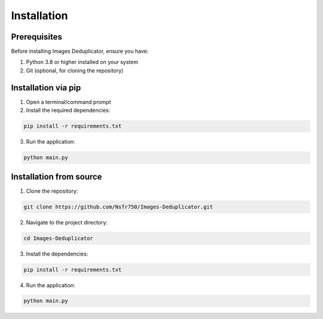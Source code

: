 Installation
============

Prerequisites
------------

Before installing Images Deduplicator, ensure you have:

1. Python 3.8 or higher installed on your system
2. Git (optional, for cloning the repository)

Installation via pip
-------------------

1. Open a terminal/command prompt
2. Install the required dependencies:

.. code-block:: bash

   pip install -r requirements.txt

3. Run the application:

.. code-block:: bash

   python main.py

Installation from source
-----------------------

1. Clone the repository:

.. code-block:: bash

   git clone https://github.com/Nsfr750/Images-Deduplicator.git

2. Navigate to the project directory:

.. code-block:: bash

   cd Images-Deduplicator

3. Install the dependencies:

.. code-block:: bash

   pip install -r requirements.txt

4. Run the application:

.. code-block:: bash

   python main.py
